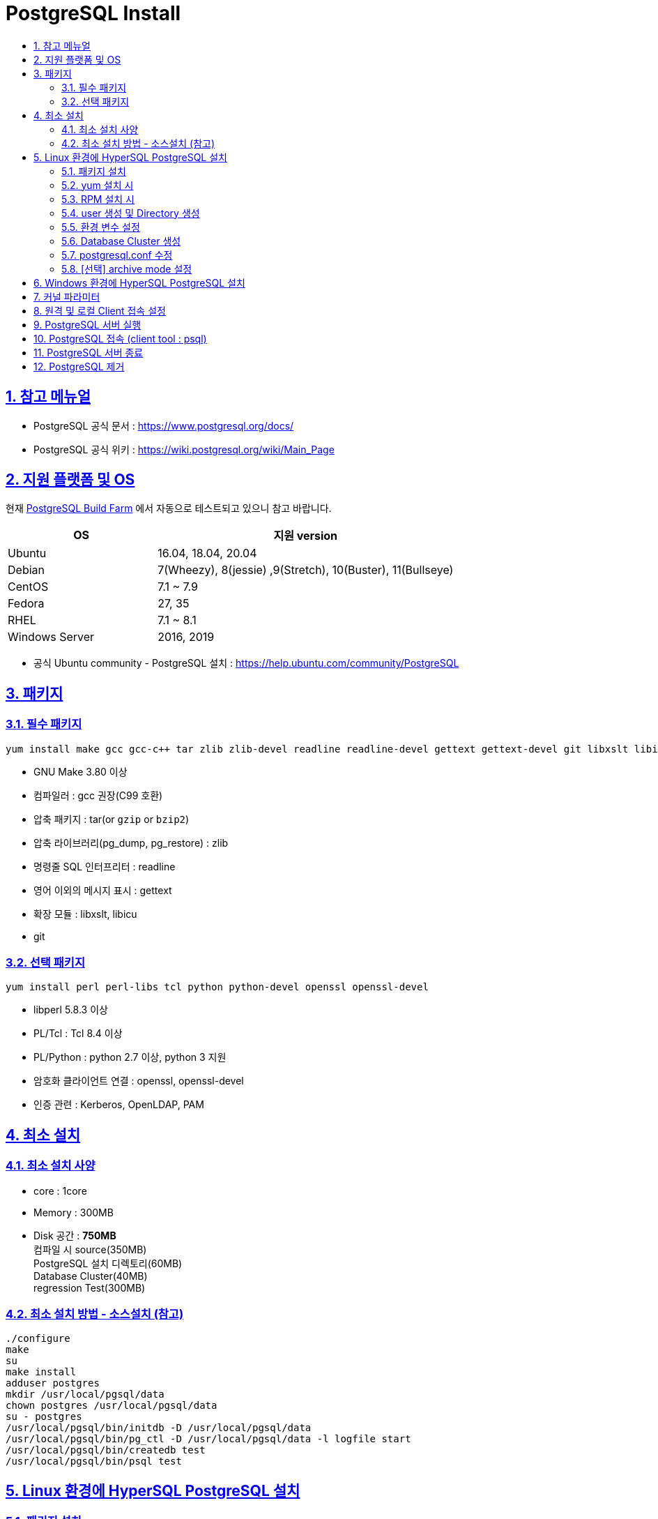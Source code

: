 = PostgreSQL Install
:toc:
:toc-title:
:sectlinks:
:sectnums:

== 참고 메뉴얼

- PostgreSQL 공식 문서 : https://www.postgresql.org/docs/
- PostgreSQL 공식 위키 : https://wiki.postgresql.org/wiki/Main_Page

== 지원 플랫폼 및 OS

현재 link:https://buildfarm.postgresql.org/[PostgreSQL Build Farm] 에서 자동으로 테스트되고 있으니 참고 바랍니다.

[%header, cols="3,6"]
|==================
|OS | 지원 version
|Ubuntu | 16.04, 18.04, 20.04
|Debian | 7(Wheezy), 8(jessie) ,9(Stretch), 10(Buster), 11(Bullseye)
|CentOS | 7.1 ~ 7.9
|Fedora | 27, 35
|RHEL   | 7.1 ~ 8.1
//|SUSE Linux Enterprise  | 15 SP1
//|OpenSUSE   | 42.3 ~ 15.3
|Windows Server | 2016, 2019
|==================

- 공식 Ubuntu community - PostgreSQL 설치 : https://help.ubuntu.com/community/PostgreSQL

== 패키지

=== 필수 패키지
[source, bash]
yum install make gcc gcc-c++ tar zlib zlib-devel readline readline-devel gettext gettext-devel git libxslt libicu

- GNU Make 3.80 이상
- 컴파일러 : gcc 권장(C99 호환)
- 압축 패키지 : tar(or `gzip` or `bzip2`)
- 압축 라이브러리(pg_dump, pg_restore) : zlib
- 명령줄 SQL 인터프리터 : readline
- 영어 이외의 메시지 표시 : gettext
- 확장 모듈 : libxslt, libicu
- git

=== 선택 패키지
[source, bash]
yum install perl perl-libs tcl python python-devel openssl openssl-devel

- libperl 5.8.3 이상
- PL/Tcl : Tcl 8.4 이상
- PL/Python : python 2.7 이상, python 3 지원
- 암호화 클라이언트 연결 : openssl, openssl-devel
- 인증 관련 : Kerberos, OpenLDAP, PAM


== 최소 설치
=== 최소 설치 사양

- core : 1core
- Memory : 300MB
- Disk 공간 : **750MB** +
컴파일 시 source(350MB) +
PostgreSQL 설치 디렉토리(60MB) +
Database Cluster(40MB) +
regression Test(300MB) +


=== 최소 설치 방법 - 소스설치 (참고)
------
./configure  
make
su
make install
adduser postgres
mkdir /usr/local/pgsql/data
chown postgres /usr/local/pgsql/data
su - postgres
/usr/local/pgsql/bin/initdb -D /usr/local/pgsql/data
/usr/local/pgsql/bin/pg_ctl -D /usr/local/pgsql/data -l logfile start
/usr/local/pgsql/bin/createdb test
/usr/local/pgsql/bin/psql test
------

== Linux 환경에 HyperSQL PostgreSQL 설치

=== 패키지 설치
[source,bash]
yum install -y make gcc gcc-c++ tar zlib zlib-devel readline readline-devel gettext gettext-devel git libxslt libicu

=== yum 설치 시
- postgresql repository 설정
[source,bash]
yum install -y https://download.postgresql.org/pub/repos/yum/reporpms/EL-7-x86_64/pgdg-redhat-repo-latest.noarch.rpm

- postgresql 설치
[source,bash]
yum install -y postgresql14-server postgresql14-contrib

=== RPM 설치 시
해당 문서는 PostgreSQL v14를 기준으로 설치하며 다른 버전의 rpm 파일은 link:https://download.postgresql.org/pub/repos/yum/[해당 링크]를 참고 바랍니다.

[source,bash]
rpm -ivh https://yum.postgresql.org/14/redhat/rhel-7-x86_64/postgresql14-libs-14.4-1PGDG.rhel7.x86_64.rpm
rpm -ivh https://yum.postgresql.org/14/redhat/rhel-7-x86_64/postgresql14-14.4-1PGDG.rhel7.x86_64.rpm
rpm -ivh https://yum.postgresql.org/14/redhat/rhel-7-x86_64/postgresql14-server-14.4-1PGDG.rhel7.x86_64.rpm
rpm -ivh https://yum.postgresql.org/14/redhat/rhel-7-x86_64/postgresql14-contrib-14.4-1PGDG.rhel7.x86_64.rpm

=== user 생성 및 Directory 생성

[%header, cols="4,6"]
|======================
|경로 | 설명
|/hypersql/pg/14/data | PostgreSQL Database Cluster 경로
|/hypersql/pg/14/log/pg_log | PostgreSQL 관련 log 중에 PostgreSQL의 log 경로
|/hypersql/pg/14/pg_wal | PostgreSQL의 wal파일이 저장되는 경로
|/hypersql/pg/14/archive | PostgreSQL의 archive파일이 저장되는 경로
|/var/run/hypersql | PostgreSQL 통신을 위한 socket이 저장되는 경로
|======================

[source,bash]
groupadd hypersql -g 1008
useradd hypersql -u 1008 -g hypersql -c 'HyperSQL Database' -d /hypersql
echo "d /run/hypersql 0755 hypersql hypersql -" > /usr/lib/tmpfiles.d/hypersql.conf
mkdir -p /hypersql/pg/14/data
mkdir -p /hypersql/pg/14/log/pg_log
mkdir -p /hypersql/pg/14/pg_wal
mkdir -p /hypersql/pg/14/archive
mkdir -p /var/run/hypersql
chown -R hypersql:hypersql /hypersql
chown -R hypersql:hypersql /var/run/hypersql

=== 환경 변수 설정
해당 버전에 맞는 변수 $PGVERSION 을 수정하여 사용해야 합니다.

[source,bash]
[root@HyperSQL-PostgreSQL:~] su - hypersql
[hypersql@HyperSQL-PostgreSQL:~] vi ~/.bash_profile
#ref : https://www.postgresql.org/docs/current/libpq-envars.html
#HyperSQL-PostgreSQL ENV
PS1="[\u@\h:\W]$ "
export PGVERSION=14
if [ -f "/usr/pgsql-$PGVERSION/bin/pg_ctl" ]; then
        export PGINST=/usr/pgsql-$PGVERSION                                 #postgresql installe
        export MANPATH=/usr/pgsql-$PGVERSION/share/man:$MANPATH             #postgresql Man path
        export LD_LIBRARY_PATH=/usr/pgsql-$PGVERSION/lib:$LD_LIBRARY_PATH   #ld library path
        export PATH=/usr/pgsql-$PGVERSION/bin:$PATH                         #postgresql binary path
        export PGLIB=/usr/pgsql-$PGVERSION/lib                              #postgresql libary path
fi
export PGHOME=/hypersql/pg                   #hypersql engine directory
export PGDATA=/hypersql/pg/$PGVERSION/data   #hypersql database clsuter directory
export PGHOST=/var/run/hypersql              #hypersql socket directory
export PGUSER=postgres                       #hypersql Basic DB User Name
#HyperSQL-PostgreSQL ALIAS
alias pginst="cd $PGINST"
alias pglib="cd $PGLIB"
alias pghome="cd $PGHOME"
alias pgdata="cd $PGDATA"
alias pglog="cd $PGHOME/$PGVERSION/log/pg_log"
alias pgwal="cd $PGHOME/$PGVERSION/pg_wal"
alias pgconf="vi $PGDATA/postgresql.conf"
alias pghba="vi $PGDATA/pg_hba.conf"
[hypersql@HyperSQL-PostgreSQL:~] source ~/.bash_profile

=== Database Cluster 생성
[source,bash]
[hypersql@HyperSQL-PostgreSQL:~] initdb -U postgres -D $PGDATA -X /hypersql/pg/$PGVERSION/pg_wal

=== postgresql.conf 수정
[source,bash]
cat << EOF >> $PGDATA/postgresql.conf
listen_addresses = '*'
port = 5432
unix_socket_directories = '/var/run/hypersql'
logging_collector = on
log_directory = '/hypersql/pg/14/log/pg_log'
log_filename = 'postgresql-%Y-%m-%d-%H%M%S.log'
log_rotation_age = 0
log_rotation_size = 100MB
EOF

=== [선택] archive mode 설정
해당 archive 디렉토리가 없거나 권한이 없을 경우에 archive 파일을 write할 수 없으므로 해당 디렉토리를 생성한 후에 archive_command를 설정합니다.

[source,bash]
[hypersql@HyperSQL-PostgreSQL:~] cat << EOF >> $PGDATA/postgresql.conf
archive_mode = on
archive_command = 'test ! -f /hypersql/pg/14/archive/%f && cp %p /hypersql/pg/14/archive/%f'
EOF

== Windows 환경에 HyperSQL PostgreSQL 설치

1. msys2 설치 +
PostgreSQL 컴파일을 위하여 msys2를 설치하여야 합니다. (설치 링크 : https://www.msys2.org/)

- msys2 사이트 접속 후 설치 파일 다운로드
+
image:images/msys64(1).png[]

- 실행 후 설치 시작
+
image:images/msys64(2).png[]

- 설치할 폴더 설정
+
image:images/msys64(3).png[]

- 메뉴 바로가기 설정
+
image:images/msys64(4).png[]

- msys2 설치 완료
+
image:images/msys64(5).PNG[]

2. 패키지 설치
MinGW-w64(Windows GCC 컴파일러, GNU GPL License) +
PostgreSQL 컴파일(C,C++)을 위하여 MinGW-w64 설치하여야 합니다. (수동 설치 링크 : https://sourceforge.net/projects/mingw-w64/files/mingw-w64/)
+
[source]
pacman --needed -S git mingw-w64-x86_64-gcc base-devel

+
image:images/msys64(6).PNG[]

3. git clone
[source]
mkdir -p ~/postgres/source
git clone https://github.com/hypersql/HyperSQL-PostgreSQL14.git ~/postgres/source

4. 환경 변수 설정
[source]
nano ~/.bash_profile
...
PATH=/mingw64/bin:$PATH
...
source ~/.bash_profile

5. PostgreSQL 설치
[source]
cd ~/postgres
mkdir -p build
build=`pwd`/build
cd ~/postgres/source
./configure --host=x86_64-w64-mingw32 --prefix=$build
make && make install

6. initdb 실행 + 
cmd 창을 열어 실행합니다. PostgreSQL 바이너리를 환경변수로 설정하여 실행하거나 msys2에서 컴파일한 경로에서 실행합니다.
+
[source]
initdb.exe --pgdata=C:\msys64\data --username=postgres --auth=trust -E SQL_ASCII
+
image::windows_install(1).PNG[]

7. database 실행
[source]
pg_ctl start --pgdata=C:\msys64\data

8. database 접속
[source]
psql --username=postgres

== 커널 파라미터

* 커널 파라미터 설정 위치 : /etc/sysctl.conf

[%header, cols="2,8"]
|=======================
|파라미터 | 값
|SHMMAX|	물리적 메모리 용량의 1/2 (단위: Byte)
|SHMMIN|	1
|SHMALL|	"Byte로 설정할 경우, SHMMAX와 동일 Page로 설정할 경우, ceil(SHMMAX/PAGE_SIZE)"
|SHMSEG|	최소 1 / OS 기본 값이 1보다 클 경우, OS 기본 값 사용
|SHMMNI|	SHMSEG와 동일
|SEMMNI|	ceil((max_connections + autovaccum_max_workers + max_worker_processes + 5) /16)
|SEMMNS|	ceil((max_connections + autovaccum_max_workers + max_worker_processes + 5) /16) * 17
|SEMMSL|	최소 17 / OS 기본 값이 17보다 클 경우, OS 기본 값 사용
|SEMMAP|	OS 기본 값 사용
|SEMVMX|	최소 1000 / OS 기본 값이 1000보다 클 경우, OS 기본 값 사용
|=======================

* /etc/systemd/logind.conf 설정

[%header, cols="2,8"]
|=======================
|파라미터 | 값
|RemoveIPC |	No
|=======================

== 원격 및 로컬 Client 접속 설정
- 원격의 PostgreSQL로 접속할 경우 $PGHOST, $PGPORT 환경변수를 지정합니다.
[source, bash]
[root@HyperSQL-PostgreSQL:~] su - hypersql
[hypersql@HyperSQL-PostgreSQL:~] vi $PGDATA/postgresql.conf
export PGHOST=원격 접속 IP
export PGPORT=원격 PostgreSQL의 Port

- pg_hba.conf +
허용할 IP 및 METHOD를 정의합니다.
[source,bash]
[hypersql@HyperSQL-PostgreSQL:~] vi $PGDATA/pg_hba.conf
# TYPE    DATABASE        USER        ADDRESS        METHOD



- [선택] 방화벽 설정 
[source, bash]
[root@HyperSQL-PostgreSQL:~] firewall-cmd --permanent --zone=public --add-port=5432/tcp
[root@HyperSQL-PostgreSQL:~] firewall-cmd --reload


== PostgreSQL 서버 실행

[source,bash]
[hypersql@HyperSQL-PostgreSQL:~] pg_ctl start -D $PGDATA -U postgres

== PostgreSQL 접속 (client tool : psql)

[source, bash]
[hypersql@HyperSQL-PostgreSQL:~] psql -D $PGDATA -U postgres

== PostgreSQL 서버 종료
[source, bash]
[hypersql@HyperSQL-PostgreSQL:~] pg_ctl stop -D $PGDATA



== PostgreSQL 제거
- 패키지 삭제 +
추가적으로 postgresql 관련 패키지가 있다면 확인 후 삭제합니다.

[source, bash]
[root@HyperSQL-PostgreSQL:~] yum -y remove postgresql14-server postgresql14 postgresql14-libs postgresql14-contrib libicu libxslt
rpm -qa | grep postgresql


- Data Cluster 삭제
[source, bash]
[root@HyperSQL-PostgreSQL:~] rm -rf $PGDATA

- 바이너리, 라이브러리 등 삭제
[source, bash]
[root@HyperSQL-PostgreSQL:~] rm -rf /usr/pgsql-14

